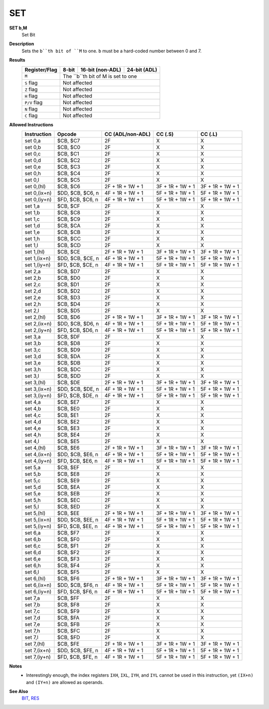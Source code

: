 SET
--------

**SET b,M**
	Set Bit

**Description**
	| Sets the ``b``th bit of ``M`` to one. ``b`` must be a hard-coded  number between 0 and 7.

**Results**
	================    ==========================================  ==========================================  ========================================
	Register/Flag       8-bit                                       16-bit (non-ADL)                            24-bit (ADL)
	================    ==========================================  ==========================================  ========================================
	``M``               The ``b``th bit of M is set to one
	----------------    --------------------------------------------------------------------------------------------------------------------------------
	``S`` flag          Not affected
	----------------    --------------------------------------------------------------------------------------------------------------------------------
	``Z`` flag          Not affected
	----------------    --------------------------------------------------------------------------------------------------------------------------------
	``H`` flag          Not affected
	----------------    --------------------------------------------------------------------------------------------------------------------------------
	``P/V`` flag        Not affected
	----------------    --------------------------------------------------------------------------------------------------------------------------------
	``N`` flag          Not affected
	----------------    --------------------------------------------------------------------------------------------------------------------------------
	``C`` flag          Not affected
	================    ================================================================================================================================

**Allowed Instructions**
	================  ================  ================  ================  ================
	Instruction       Opcode            CC (ADL/non-ADL)  CC (.S)           CC (.L)
	================  ================  ================  ================  ================
	set 0,a           $CB, $C7          2F                X                 X
	set 0,b           $CB, $C0          2F                X                 X
	set 0,c           $CB, $C1          2F                X                 X
	set 0,d           $CB, $C2          2F                X                 X
	set 0,e           $CB, $C3          2F                X                 X
	set 0,h           $CB, $C4          2F                X                 X
	set 0,l           $CB, $C5          2F                X                 X
	set 0,(hl)        $CB, $C6          2F + 1R + 1W + 1  3F + 1R + 1W + 1  3F + 1R + 1W + 1
	set 0,(ix+n)      $DD, $CB, $C6, n  4F + 1R + 1W + 1  5F + 1R + 1W + 1  5F + 1R + 1W + 1
	set 0,(iy+n)      $FD, $CB, $C6, n  4F + 1R + 1W + 1  5F + 1R + 1W + 1  5F + 1R + 1W + 1
	set 1,a           $CB, $CF          2F                X                 X
	set 1,b           $CB, $C8          2F                X                 X
	set 1,c           $CB, $C9          2F                X                 X
	set 1,d           $CB, $CA          2F                X                 X
	set 1,e           $CB, $CB          2F                X                 X
	set 1,h           $CB, $CC          2F                X                 X
	set 1,l           $CB, $CD          2F                X                 X
	set 1,(hl)        $CB, $CE          2F + 1R + 1W + 1  3F + 1R + 1W + 1  3F + 1R + 1W + 1
	set 1,(ix+n)      $DD, $CB, $CE, n  4F + 1R + 1W + 1  5F + 1R + 1W + 1  5F + 1R + 1W + 1
	set 1,(iy+n)      $FD, $CB, $CE, n  4F + 1R + 1W + 1  5F + 1R + 1W + 1  5F + 1R + 1W + 1
	set 2,a           $CB, $D7          2F                X                 X
	set 2,b           $CB, $D0          2F                X                 X
	set 2,c           $CB, $D1          2F                X                 X
	set 2,d           $CB, $D2          2F                X                 X
	set 2,e           $CB, $D3          2F                X                 X
	set 2,h           $CB, $D4          2F                X                 X
	set 2,l           $CB, $D5          2F                X                 X
	set 2,(hl)        $CB, $D6          2F + 1R + 1W + 1  3F + 1R + 1W + 1  3F + 1R + 1W + 1
	set 2,(ix+n)      $DD, $CB, $D6, n  4F + 1R + 1W + 1  5F + 1R + 1W + 1  5F + 1R + 1W + 1
	set 2,(iy+n)      $FD, $CB, $D6, n  4F + 1R + 1W + 1  5F + 1R + 1W + 1  5F + 1R + 1W + 1
	set 3,a           $CB, $DF          2F                X                 X
	set 3,b           $CB, $D8          2F                X                 X
	set 3,c           $CB, $D9          2F                X                 X
	set 3,d           $CB, $DA          2F                X                 X
	set 3,e           $CB, $DB          2F                X                 X
	set 3,h           $CB, $DC          2F                X                 X
	set 3,l           $CB, $DD          2F                X                 X
	set 3,(hl)        $CB, $DE          2F + 1R + 1W + 1  3F + 1R + 1W + 1  3F + 1R + 1W + 1
	set 3,(ix+n)      $DD, $CB, $DE, n  4F + 1R + 1W + 1  5F + 1R + 1W + 1  5F + 1R + 1W + 1
	set 3,(iy+n)      $FD, $CB, $DE, n  4F + 1R + 1W + 1  5F + 1R + 1W + 1  5F + 1R + 1W + 1
	set 4,a           $CB, $E7          2F                X                 X
	set 4,b           $CB, $E0          2F                X                 X
	set 4,c           $CB, $E1          2F                X                 X
	set 4,d           $CB, $E2          2F                X                 X
	set 4,e           $CB, $E3          2F                X                 X
	set 4,h           $CB, $E4          2F                X                 X
	set 4,l           $CB, $E5          2F                X                 X
	set 4,(hl)        $CB, $E6          2F + 1R + 1W + 1  3F + 1R + 1W + 1  3F + 1R + 1W + 1
	set 4,(ix+n)      $DD, $CB, $E6, n  4F + 1R + 1W + 1  5F + 1R + 1W + 1  5F + 1R + 1W + 1
	set 4,(iy+n)      $FD, $CB, $E6, n  4F + 1R + 1W + 1  5F + 1R + 1W + 1  5F + 1R + 1W + 1
	set 5,a           $CB, $EF          2F                X                 X
	set 5,b           $CB, $E8          2F                X                 X
	set 5,c           $CB, $E9          2F                X                 X
	set 5,d           $CB, $EA          2F                X                 X
	set 5,e           $CB, $EB          2F                X                 X
	set 5,h           $CB, $EC          2F                X                 X
	set 5,l           $CB, $ED          2F                X                 X
	set 5,(hl)        $CB, $EE          2F + 1R + 1W + 1  3F + 1R + 1W + 1  3F + 1R + 1W + 1
	set 5,(ix+n)      $DD, $CB, $EE, n  4F + 1R + 1W + 1  5F + 1R + 1W + 1  5F + 1R + 1W + 1
	set 5,(iy+n)      $FD, $CB, $EE, n  4F + 1R + 1W + 1  5F + 1R + 1W + 1  5F + 1R + 1W + 1
	set 6,a           $CB, $F7          2F                X                 X
	set 6,b           $CB, $F0          2F                X                 X
	set 6,c           $CB, $F1          2F                X                 X
	set 6,d           $CB, $F2          2F                X                 X
	set 6,e           $CB, $F3          2F                X                 X
	set 6,h           $CB, $F4          2F                X                 X
	set 6,l           $CB, $F5          2F                X                 X
	set 6,(hl)        $CB, $F6          2F + 1R + 1W + 1  3F + 1R + 1W + 1  3F + 1R + 1W + 1
	set 6,(ix+n)      $DD, $CB, $F6, n  4F + 1R + 1W + 1  5F + 1R + 1W + 1  5F + 1R + 1W + 1
	set 6,(iy+n)      $FD, $CB, $F6, n  4F + 1R + 1W + 1  5F + 1R + 1W + 1  5F + 1R + 1W + 1
	set 7,a           $CB, $FF          2F                X                 X
	set 7,b           $CB, $F8          2F                X                 X
	set 7,c           $CB, $F9          2F                X                 X
	set 7,d           $CB, $FA          2F                X                 X
	set 7,e           $CB, $FB          2F                X                 X
	set 7,h           $CB, $FC          2F                X                 X
	set 7,l           $CB, $FD          2F                X                 X
	set 7,(hl)        $CB, $FE          2F + 1R + 1W + 1  3F + 1R + 1W + 1  3F + 1R + 1W + 1
	set 7,(ix+n)      $DD, $CB, $FE, n  4F + 1R + 1W + 1  5F + 1R + 1W + 1  5F + 1R + 1W + 1
	set 7,(iy+n)      $FD, $CB, $FE, n  4F + 1R + 1W + 1  5F + 1R + 1W + 1  5F + 1R + 1W + 1
	================  ================  ================  ================  ================

**Notes**
	- Interestingly enough, the index registers ``IXH``, ``IXL``, ``IYH``, and ``IYL`` cannot be used in this instruction, yet ``(IX+n)`` and ``(IY+n)`` are allowed as operands.

**See Also**
	`BIT <bit.html>`_, `RES <res.html>`_
